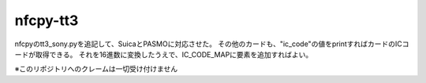 nfcpy-tt3
==========================================
nfcpyのtt3_sony.pyを追記して、SuicaとPASMOに対応させた。  
その他のカードも、"ic_code"の値をprintすればカードのICコードが取得できる。  
それを16進数に変換したうえで、IC_CODE_MAPに要素を追加すればよい。    

※このリポジトリへのクレームは一切受け付けません
